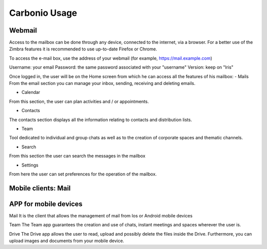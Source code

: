 
================
 Carbonio Usage
================

Webmail
=======
Access to the mailbox can be done through any device, connected to the internet, via a browser.
For a better use of the Zimbra features it is recommended to use up-to-date Firefox or Chrome.

To access the e-mail box, use the address of your webmail (for example, https://mail.example.com)

Username: your email
Password: the same password associated with your "username"
Version: keep on "Iris"

Once logged in, the user will be on the Home screen from which he can access all the features of his mailbox:
- Mails
From the email section you can manage your inbox, sending, receiving and deleting emails.

- Calendar
From this section, the user can plan activities and / or appointments.

- Contacts
The contacts section displays all the information relating to contacts and distribution lists.

- Team
Tool dedicated to individual and group chats as well as to the creation of corporate spaces and thematic channels.

- Search
From this section the user can search the messages in the mailbox

- Settings
From here the user can set preferences for the operation of the mailbox.



Mobile clients: Mail
====================

APP for mobile devices
======================
Mail
It is the client that allows the management of mail from Ios or Android mobile devices

Team
The Team app guarantees the creation and use of chats, instant meetings and spaces wherever the user is.

Drive
The Drive app allows the user to read, upload and possibly delete the files inside the Drive. Furthermore, you can upload images and documents from your mobile device.
